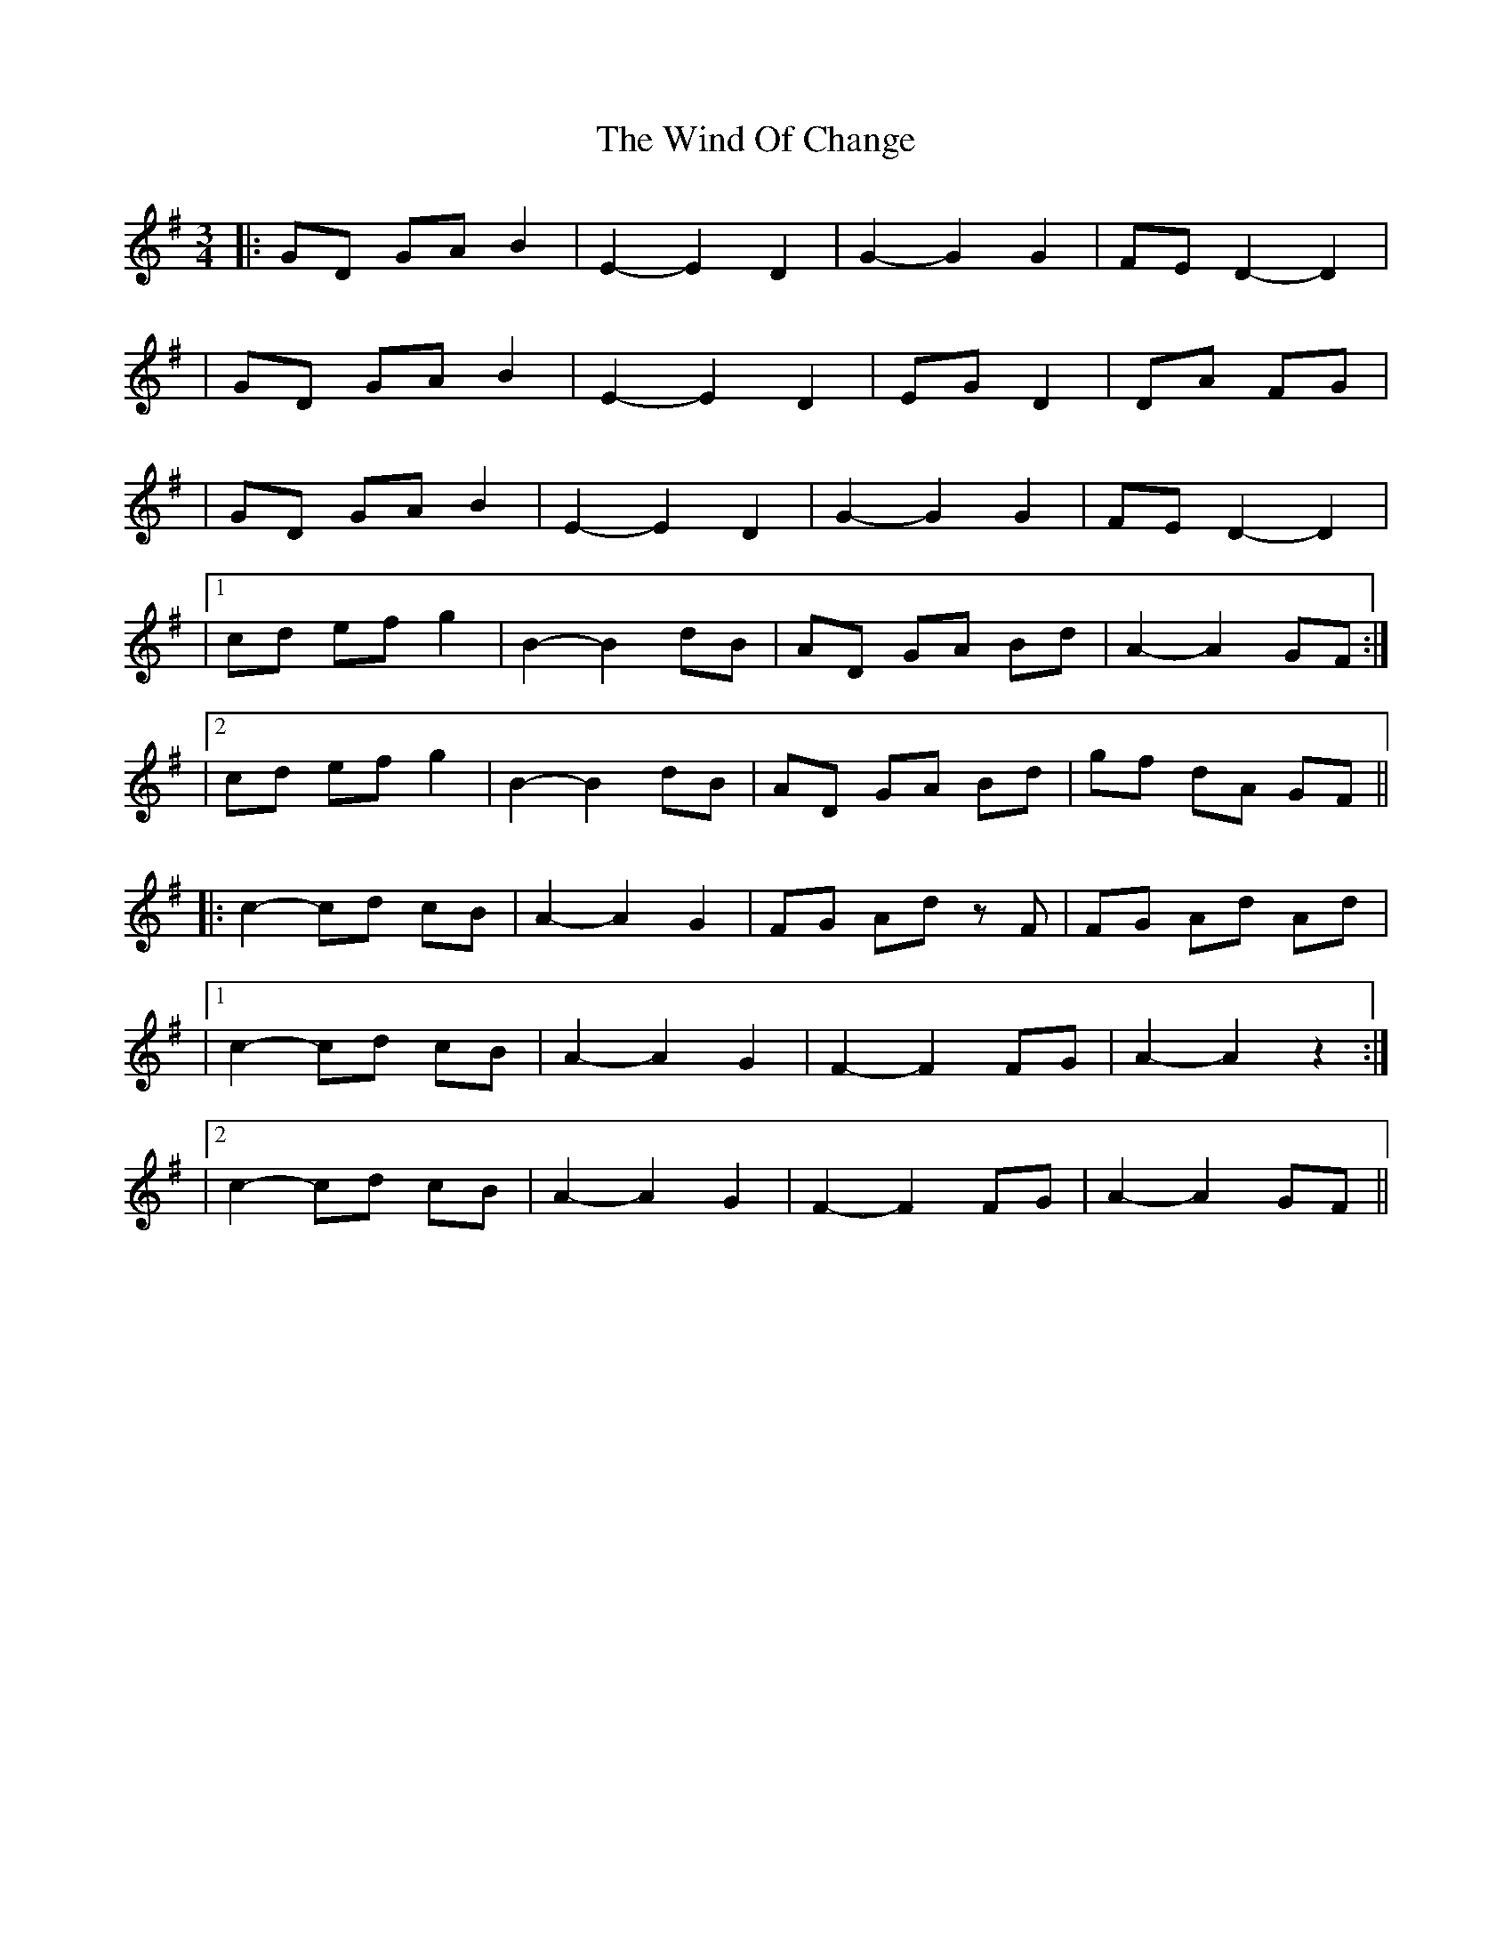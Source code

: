 X: 1
T: Wind Of Change, The
Z: Sergei Ejov
S: https://thesession.org/tunes/15883#setting29872
R: waltz
M: 3/4
L: 1/8
K: Gmaj
|: GD GA B2 | E2-E2 D2 | G2-G2 G2 | FE D2-D2 |
|GD GA B2 | E2-E2 D2 | EG D2 | DA FG |
| GD GA B2 | E2-E2 D2 | G2-G2 G2 | FE D2-D2 |
|1 cd ef g2 |B2-B2 dB | AD GA Bd | A2-A2 GF :|
|2 cd ef g2 |B2-B2 dB | AD GA Bd |gf dA GF ||
|: c2-cd cB | A2-A2 G2 | FG Ad zF | FG Ad Ad |
|1 c2-cd cB | A2-A2 G2 | F2-F2 FG | A2-A2 z2 :|
|2 c2-cd cB | A2-A2 G2 | F2-F2 FG | A2-A2 GF ||
